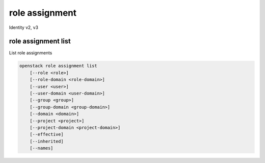 ===============
role assignment
===============

Identity v2, v3

role assignment list
--------------------

List role assignments

.. program:: role assignment list
.. code:: bash

    openstack role assignment list
        [--role <role>]
        [--role-domain <role-domain>]
        [--user <user>]
        [--user-domain <user-domain>]
        [--group <group>]
        [--group-domain <group-domain>]
        [--domain <domain>]
        [--project <project>]
        [--project-domain <project-domain>]
        [--effective]
        [--inherited]
        [--names]

.. option:: --role <role>

    Role to filter (name or ID)

    .. versionadded:: 3

.. option:: --role-domain <role-domain>

    Domain the role belongs to (name or ID).
    This can be used in case collisions between role names exist.

    .. versionadded:: 3

.. option:: --user <user>

    User to filter (name or ID)

.. option:: --user-domain <user-domain>

    Domain the user belongs to (name or ID).
    This can be used in case collisions between user names exist.

    .. versionadded:: 3

.. option:: --group <group>

    Group to filter (name or ID)

    .. versionadded:: 3

.. option:: --group-domain <group-domain>

    Domain the group belongs to (name or ID).
    This can be used in case collisions between group names exist.

    .. versionadded:: 3

.. option:: --domain <domain>

    Domain to filter (name or ID)

    .. versionadded:: 3

.. option:: --project <project>

    Project to filter (name or ID)

.. option:: --project-domain <project-domain>

    Domain the project belongs to (name or ID).
    This can be used in case collisions between project names exist.

    .. versionadded:: 3

.. option:: --effective

    Returns only effective role assignments (defaults to False)

    .. versionadded:: 3

.. option:: --inherited

    Specifies if the role grant is inheritable to the sub projects

    .. versionadded:: 3

.. option:: --names

    Returns role assignments with names instead of IDs

.. option:: --auth-user

    Returns role assignments for the authenticated user.

.. option:: --auth-project

    Returns role assignments for the project to which the authenticated user
    is scoped.
